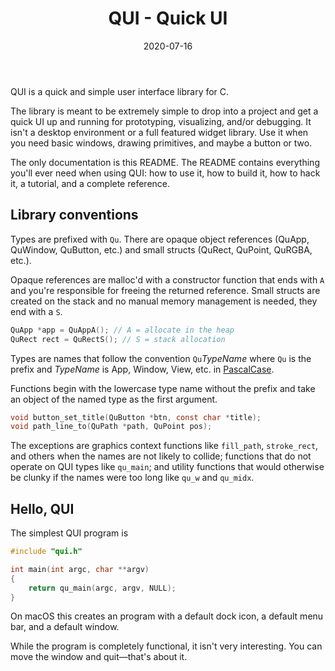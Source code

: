 #+TITLE: QUI - Quick UI
#+DATE: 2020-07-16
#+STARTUP: showall

[[./assets/logo.png]]

QUI is a quick and simple user interface library for C.

The library is meant to be extremely simple to drop into a project and
get a quick UI up and running for prototyping, visualizing, and/or
debugging. It isn't a desktop environment or a full featured widget
library. Use it when you need basic windows, drawing primitives, and
maybe a button or two.

The only documentation is this README. The README contains everything
you'll ever need when using QUI: how to use it, how to build it, how
to hack it, a tutorial, and a complete reference.

** Library conventions

Types are prefixed with =Qu=. There are opaque object references
(QuApp, QuWindow, QuButton, etc.) and small structs (QuRect, QuPoint,
QuRGBA, etc.).

Opaque references are malloc'd with a constructor function that ends
with =A= and you're responsible for freeing the returned reference.
Small structs are created on the stack and no manual memory management
is needed, they end with a =S=.

#+begin_src c
  QuApp *app = QuAppA(); // A = allocate in the heap
  QuRect rect = QuRectS(); // S = stack allocation
#+end_src

Types are names that follow the convention =Qu=​/TypeName/ where =Qu=
is the prefix and /TypeName/ is App, Window, View, etc. in [[https://wiki.c2.com/?PascalCase][PascalCase]].

Functions begin with the lowercase type name without the prefix and
take an object of the named type as the first argument.

#+begin_src c
void button_set_title(QuButton *btn, const char *title);
void path_line_to(QuPath *path, QuPoint pos);
#+end_src

The exceptions are graphics context functions like =fill_path=,
=stroke_rect=, and others when the names are not likely to collide;
functions that do not operate on QUI types like =qu_main=; and utility
functions that would otherwise be clunky if the names were too long
like =qu_w= and =qu_midx=.

** Hello, QUI

The simplest QUI program is

#+begin_src c
#include "qui.h"

int main(int argc, char **argv)
{
    return qu_main(argc, argv, NULL);
}
#+end_src

On macOS this creates an program with a default dock icon, a default
menu bar, and a default window.

[[./assets/simplest.png]]

While the program is completely functional, it isn't very interesting.
You can move the window and quit---that's about it.
